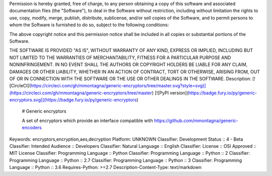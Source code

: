 Permission is hereby granted, free of charge, to any person obtaining a copy
of this software and associated documentation files (the "Software"), to deal
in the Software without restriction, including without limitation the rights
to use, copy, modify, merge, publish, distribute, sublicense, and/or sell
copies of the Software, and to permit persons to whom the Software is
furnished to do so, subject to the following conditions:

The above copyright notice and this permission notice shall be included in all
copies or substantial portions of the Software.

THE SOFTWARE IS PROVIDED "AS IS", WITHOUT WARRANTY OF ANY KIND, EXPRESS OR
IMPLIED, INCLUDING BUT NOT LIMITED TO THE WARRANTIES OF MERCHANTABILITY,
FITNESS FOR A PARTICULAR PURPOSE AND NONINFRINGEMENT. IN NO EVENT SHALL THE
AUTHORS OR COPYRIGHT HOLDERS BE LIABLE FOR ANY CLAIM, DAMAGES OR OTHER
LIABILITY, WHETHER IN AN ACTION OF CONTRACT, TORT OR OTHERWISE, ARISING FROM,
OUT OF OR IN CONNECTION WITH THE SOFTWARE OR THE USE OR OTHER DEALINGS IN THE
SOFTWARE.
Description: [![CircleCI](https://circleci.com/gh/mmontagna/generic-encryptors/tree/master.svg?style=svg)](https://circleci.com/gh/mmontagna/generic-encryptors/tree/master) [![PyPI version](https://badge.fury.io/py/generic-encryptors.svg)](https://badge.fury.io/py/generic-encryptors)
        
        # Generic encryptors
        
        A set of encryptors which provide an interface compatible with https://github.com/mmontagna/generic-encoders
        
Keywords: encryptors,encryption,aes,decryption
Platform: UNKNOWN
Classifier: Development Status :: 4 - Beta
Classifier: Intended Audience :: Developers
Classifier: Natural Language :: English
Classifier: License :: OSI Approved :: MIT License
Classifier: Programming Language :: Python
Classifier: Programming Language :: Python :: 2
Classifier: Programming Language :: Python :: 2.7
Classifier: Programming Language :: Python :: 3
Classifier: Programming Language :: Python :: 3.6
Requires-Python: >=2.7
Description-Content-Type: text/markdown
